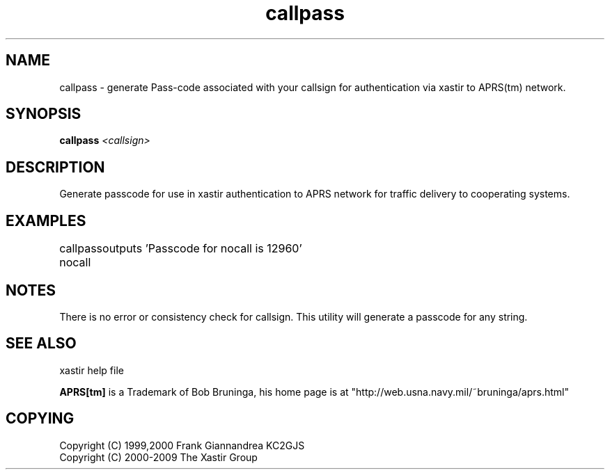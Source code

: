 .TH callpass 1 2009-12-22 "The Xastir Group"

.SH NAME
callpass \- generate Pass-code associated with your callsign for authentication via xastir to APRS(tm) network.

.SH SYNOPSIS
.B callpass
.I <callsign>

.SH DESCRIPTION
Generate passcode for use in xastir authentication to APRS network for traffic delivery to cooperating systems.
.SH EXAMPLES

callpass nocall
	outputs 'Passcode for nocall is 12960'

.SH NOTES
There is no error or consistency check for callsign. This utility will generate a passcode for any string.
.SH SEE ALSO
xastir help file
.br
.PP
.B APRS[tm]
is a Trademark of Bob Bruninga, his home page is at "http://web.usna.navy.mil/~bruninga/aprs.html"

.SH COPYING
Copyright (C) 1999,2000 Frank Giannandrea KC2GJS
.br
Copyright (C) 2000-2009 The Xastir Group
